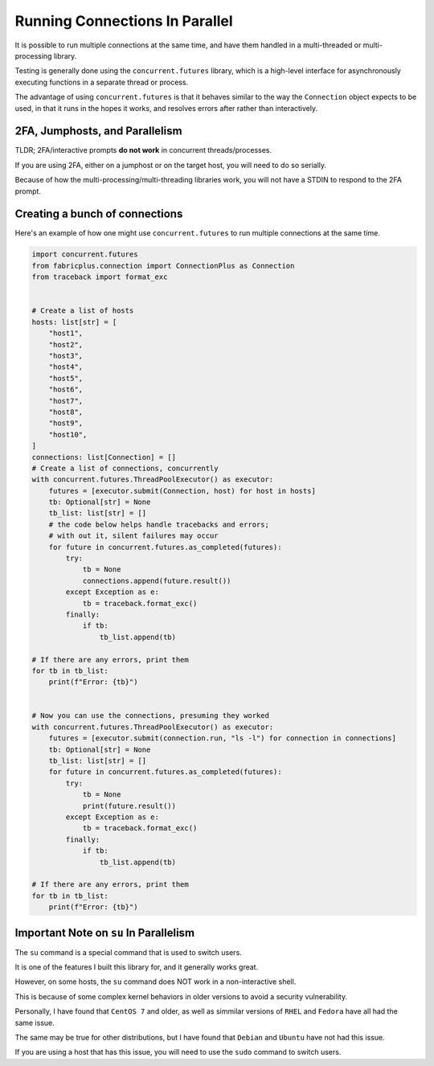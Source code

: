 ===============================
Running Connections In Parallel
===============================

It is possible to run multiple connections at the same time, and have them handled in a multi-threaded or multi-processing library.

Testing is generally done using the ``concurrent.futures`` library, which is a high-level interface for asynchronously executing functions in a separate thread or process.

The advantage of using ``concurrent.futures`` is that it behaves similar to the way the ``Connection`` object expects to be used, in that it runs in the hopes it works, and resolves errors after rather than interactively.


2FA, Jumphosts, and Parallelism
-------------------------------

TLDR; 2FA/interactive prompts **do not work** in concurrent threads/processes.

If you are using 2FA, either on a jumphost or on the target host, you will need to do so serially.

Because of how the multi-processing/multi-threading libraries work, you will not have a STDIN to respond to the 2FA prompt.

Creating a bunch of connections
-------------------------------

Here's an example of how one might use ``concurrent.futures`` to run multiple connections at the same time.

.. code-block:: python3

    import concurrent.futures
    from fabricplus.connection import ConnectionPlus as Connection
    from traceback import format_exc


    # Create a list of hosts
    hosts: list[str] = [
        "host1",
        "host2",
        "host3",
        "host4",
        "host5",
        "host6",
        "host7",
        "host8",
        "host9",
        "host10",
    ]
    connections: list[Connection] = []
    # Create a list of connections, concurrently
    with concurrent.futures.ThreadPoolExecutor() as executor:
        futures = [executor.submit(Connection, host) for host in hosts]
        tb: Optional[str] = None
        tb_list: list[str] = []
        # the code below helps handle tracebacks and errors; 
        # with out it, silent failures may occur
        for future in concurrent.futures.as_completed(futures):
            try:
                tb = None
                connections.append(future.result())
            except Exception as e:
                tb = traceback.format_exc()
            finally:
                if tb:
                    tb_list.append(tb)
    
    # If there are any errors, print them
    for tb in tb_list:
        print(f"Error: {tb}")


    # Now you can use the connections, presuming they worked
    with concurrent.futures.ThreadPoolExecutor() as executor:
        futures = [executor.submit(connection.run, "ls -l") for connection in connections]
        tb: Optional[str] = None
        tb_list: list[str] = []
        for future in concurrent.futures.as_completed(futures):
            try:
                tb = None
                print(future.result())
            except Exception as e:
                tb = traceback.format_exc()
            finally:
                if tb:
                    tb_list.append(tb)
    
    # If there are any errors, print them
    for tb in tb_list:
        print(f"Error: {tb}")


Important Note on ``su`` In Parallelism
---------------------------------------

The ``su`` command is a special command that is used to switch users. 

It is one of the features I built this library for, and it generally works great.

However, on some hosts, the ``su`` command does NOT work in a non-interactive shell.

This is because of some complex kernel behaviors in older versions to avoid a security vulnerability.

Personally, I have found that ``CentOS 7`` and older, as well as simmilar versions of ``RHEL`` and ``Fedora`` have all had the same issue.

The same may be true for other distributions, but I have found that ``Debian`` and ``Ubuntu`` have not had this issue.

If you are using a host that has this issue, you will need to use the ``sudo`` command to switch users.